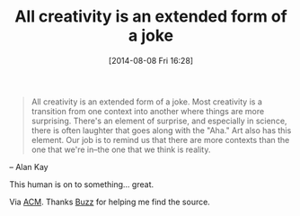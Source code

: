 #+POSTID: 8875
#+DATE: [2014-08-08 Fri 16:28]
#+OPTIONS: toc:nil num:nil todo:nil pri:nil tags:nil ^:nil TeX:nil
#+CATEGORY: Link
#+TAGS: philosophy
#+TITLE: All creativity is an extended form of a joke

#+BEGIN_QUOTE
  All creativity is an extended form of a joke. Most creativity is a transition from one context into another where things are more surprising. There's an element of surprise, and especially in science, there is often laughter that goes along with the "Aha." Art also has this element. Our job is to remind us that there are more contexts than the one that we're in--the one that we think is reality.

#+END_QUOTE


-- Alan Kay

This human is on to something... great.

Via [[http://queue.acm.org/detail.cfm?id=1039523][ACM]]. Thanks [[http://log.scifihifi.com/post/18833460788/all-creativity-is-an-extended-form-of-a-joke-most][Buzz]] for helping me find the source.



